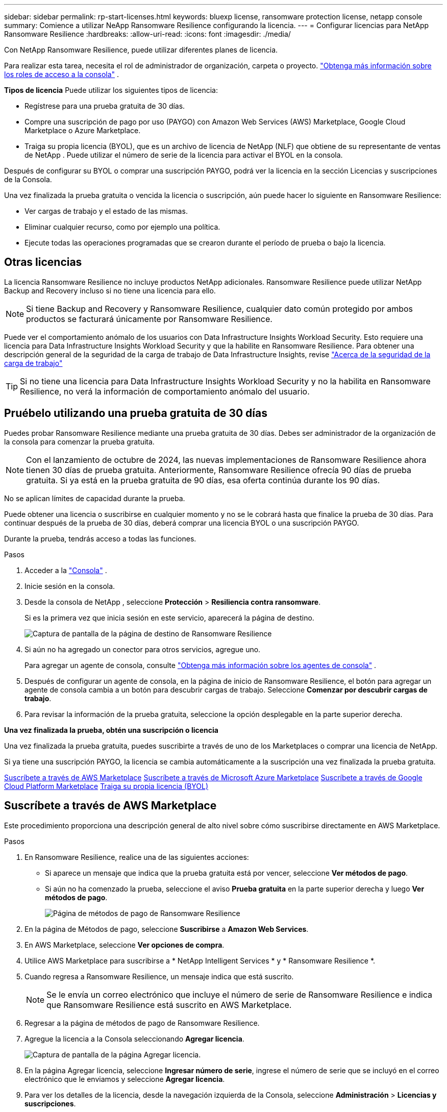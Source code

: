 ---
sidebar: sidebar 
permalink: rp-start-licenses.html 
keywords: bluexp license, ransomware protection license, netapp console 
summary: Comience a utilizar NeApp Ransomware Resilience configurando la licencia. 
---
= Configurar licencias para NetApp Ransomware Resilience
:hardbreaks:
:allow-uri-read: 
:icons: font
:imagesdir: ./media/


[role="lead"]
Con NetApp Ransomware Resilience, puede utilizar diferentes planes de licencia.

Para realizar esta tarea, necesita el rol de administrador de organización, carpeta o proyecto. https://docs.netapp.com/us-en/bluexp-setup-admin/reference-iam-predefined-roles.html["Obtenga más información sobre los roles de acceso a la consola"^] .

*Tipos de licencia* Puede utilizar los siguientes tipos de licencia:

* Regístrese para una prueba gratuita de 30 días.
* Compre una suscripción de pago por uso (PAYGO) con Amazon Web Services (AWS) Marketplace, Google Cloud Marketplace o Azure Marketplace.
* Traiga su propia licencia (BYOL), que es un archivo de licencia de NetApp (NLF) que obtiene de su representante de ventas de NetApp . Puede utilizar el número de serie de la licencia para activar el BYOL en la consola.


Después de configurar su BYOL o comprar una suscripción PAYGO, podrá ver la licencia en la sección Licencias y suscripciones de la Consola.

Una vez finalizada la prueba gratuita o vencida la licencia o suscripción, aún puede hacer lo siguiente en Ransomware Resilience:

* Ver cargas de trabajo y el estado de las mismas.
* Eliminar cualquier recurso, como por ejemplo una política.
* Ejecute todas las operaciones programadas que se crearon durante el período de prueba o bajo la licencia.




== Otras licencias

La licencia Ransomware Resilience no incluye productos NetApp adicionales.  Ransomware Resilience puede utilizar NetApp Backup and Recovery incluso si no tiene una licencia para ello.


NOTE: Si tiene Backup and Recovery y Ransomware Resilience, cualquier dato común protegido por ambos productos se facturará únicamente por Ransomware Resilience.

Puede ver el comportamiento anómalo de los usuarios con Data Infrastructure Insights Workload Security.  Esto requiere una licencia para Data Infrastructure Insights Workload Security y que la habilite en Ransomware Resilience.  Para obtener una descripción general de la seguridad de la carga de trabajo de Data Infrastructure Insights, revise https://docs.netapp.com/us-en/data-infrastructure-insights/cs_intro.html["Acerca de la seguridad de la carga de trabajo"^]


TIP: Si no tiene una licencia para Data Infrastructure Insights Workload Security y no la habilita en Ransomware Resilience, no verá la información de comportamiento anómalo del usuario.



== Pruébelo utilizando una prueba gratuita de 30 días

Puedes probar Ransomware Resilience mediante una prueba gratuita de 30 días.  Debes ser administrador de la organización de la consola para comenzar la prueba gratuita.


NOTE: Con el lanzamiento de octubre de 2024, las nuevas implementaciones de Ransomware Resilience ahora tienen 30 días de prueba gratuita.  Anteriormente, Ransomware Resilience ofrecía 90 días de prueba gratuita.  Si ya está en la prueba gratuita de 90 días, esa oferta continúa durante los 90 días.

No se aplican límites de capacidad durante la prueba.

Puede obtener una licencia o suscribirse en cualquier momento y no se le cobrará hasta que finalice la prueba de 30 días.  Para continuar después de la prueba de 30 días, deberá comprar una licencia BYOL o una suscripción PAYGO.

Durante la prueba, tendrás acceso a todas las funciones.

.Pasos
. Acceder a la https://console.netapp.com/["Consola"^] .
. Inicie sesión en la consola.
. Desde la consola de NetApp , seleccione *Protección* > *Resiliencia contra ransomware*.
+
Si es la primera vez que inicia sesión en este servicio, aparecerá la página de destino.

+
image:screen-landing.png["Captura de pantalla de la página de destino de Ransomware Resilience"]

. Si aún no ha agregado un conector para otros servicios, agregue uno.
+
Para agregar un agente de consola, consulte https://docs.netapp.com/us-en/bluexp-setup-admin/concept-connectors.html["Obtenga más información sobre los agentes de consola"^] .

. Después de configurar un agente de consola, en la página de inicio de Ransomware Resilience, el botón para agregar un agente de consola cambia a un botón para descubrir cargas de trabajo.  Seleccione *Comenzar por descubrir cargas de trabajo*.
. Para revisar la información de la prueba gratuita, seleccione la opción desplegable en la parte superior derecha.


*Una vez finalizada la prueba, obtén una suscripción o licencia*

Una vez finalizada la prueba gratuita, puedes suscribirte a través de uno de los Marketplaces o comprar una licencia de NetApp.

Si ya tiene una suscripción PAYGO, la licencia se cambia automáticamente a la suscripción una vez finalizada la prueba gratuita.

<<Suscríbete a través de AWS Marketplace>> <<Suscríbete a través de Microsoft Azure Marketplace>> <<Suscríbete a través de Google Cloud Platform Marketplace>> <<Traiga su propia licencia (BYOL)>>



== Suscríbete a través de AWS Marketplace

Este procedimiento proporciona una descripción general de alto nivel sobre cómo suscribirse directamente en AWS Marketplace.

.Pasos
. En Ransomware Resilience, realice una de las siguientes acciones:
+
** Si aparece un mensaje que indica que la prueba gratuita está por vencer, seleccione *Ver métodos de pago*.
** Si aún no ha comenzado la prueba, seleccione el aviso *Prueba gratuita* en la parte superior derecha y luego *Ver métodos de pago*.
+
image:screen-license-payment-methods3.png["Página de métodos de pago de Ransomware Resilience"]



. En la página de Métodos de pago, seleccione *Suscribirse* a *Amazon Web Services*.
. En AWS Marketplace, seleccione *Ver opciones de compra*.
. Utilice AWS Marketplace para suscribirse a * NetApp Intelligent Services * y * Ransomware Resilience *.
. Cuando regresa a Ransomware Resilience, un mensaje indica que está suscrito.
+

NOTE: Se le envía un correo electrónico que incluye el número de serie de Ransomware Resilience e indica que Ransomware Resilience está suscrito en AWS Marketplace.

. Regresar a la página de métodos de pago de Ransomware Resilience.
. Agregue la licencia a la Consola seleccionando *Agregar licencia*.
+
image:screen-license-dw-add-license.png["Captura de pantalla de la página Agregar licencia."]

. En la página Agregar licencia, seleccione *Ingresar número de serie*, ingrese el número de serie que se incluyó en el correo electrónico que le enviamos y seleccione *Agregar licencia*.
. Para ver los detalles de la licencia, desde la navegación izquierda de la Consola, seleccione *Administración* > *Licencias y suscripciones*.
+
** Para ver la información de la suscripción, seleccione *Suscripciones*.
** Para ver las licencias BYOL, seleccione *Licencias de servicios de datos*.
+
image:screen-dw-data-services-license.png["Captura de pantalla de licencias y suscripciones."]



. Regresar a Resiliencia frente al ransomware.  Desde la navegación izquierda de la Consola, seleccione *Protección* > *Resiliencia ante ransomware*.
+
Aparece un mensaje indicando que se ha añadido una licencia.





== Suscríbete a través de Microsoft Azure Marketplace

Este procedimiento proporciona una descripción general de alto nivel sobre cómo suscribirse directamente en Azure Marketplace.

.Pasos
. En Ransomware Resilience, realice una de las siguientes acciones:
+
** Si aparece un mensaje que indica que la prueba gratuita está por vencer, seleccione *Ver métodos de pago*.
** Si aún no ha comenzado la prueba, seleccione el aviso *Prueba gratuita* en la parte superior derecha y luego *Ver métodos de pago*.
+
image:screen-license-payment-methods3.png["Página de métodos de pago de Ransomware Resilience"]



. En la página Métodos de pago, seleccione *Suscribirse* para *Microsoft Azure Marketplace*.
. En Azure Marketplace, seleccione *Ver opciones de compra*.
. Utilice Azure Marketplace para suscribirse a * NetApp Intelligent Services * y * Ransomware Resilience *.
. Cuando regresa a Ransomware Resilience, un mensaje indica que está suscrito.
+

NOTE: Se le envía un correo electrónico que incluye el número de serie de Ransomware Resilience e indica que Ransomware Resilience está suscrito en Azure Marketplace.

. Regresar a la página de Métodos de pago de Ransomware Resilience.
. Para agregar la licencia, seleccione *Agregar una licencia*.
+
image:screen-license-dw-add-license.png["Captura de pantalla de la página Agregar licencia."]

. En la página Agregar licencia, seleccione *Ingresar número de serie* y luego ingrese el número de serie en el correo electrónico que le enviamos.  Seleccione *Agregar licencia*.
. Para ver los detalles de la licencia en Licencias y suscripciones, desde la navegación izquierda de la Consola, seleccione *Gobernanza* > *Licencias y suscripciones*.
+
** Para ver la información de la suscripción, seleccione *Suscripciones*.
** Para ver las licencias BYOL, seleccione *Licencias de servicios de datos*.
+
image:screen-dw-data-services-license.png["Página de licencias de servicios de datos"]



. Regresar a Resiliencia frente al ransomware.  Desde la navegación izquierda de la Consola, seleccione *Protección* > *Resiliencia ante ransomware*.
+
Aparece un mensaje indicando que se ha añadido una licencia.





== Suscríbete a través de Google Cloud Platform Marketplace

Este procedimiento proporciona una descripción general de alto nivel sobre cómo suscribirse directamente en Google Cloud Platform Marketplace.

.Pasos
. En Ransomware Resilience, realice una de las siguientes acciones:
+
** Si aparece un mensaje que indica que la prueba gratuita está por vencer, seleccione *Ver métodos de pago*.
** Si aún no ha comenzado la prueba, seleccione el aviso *Prueba gratuita* en la parte superior derecha y luego *Ver métodos de pago*.
+
image:screen-license-payment-methods3.png["Captura de pantalla de la página de métodos de pago de Ransomware Resilience."]



. En la página Métodos de pago, seleccione *Suscribirse* a Google Cloud Platform Marketplace*.
. En Google Cloud Platform Marketplace, seleccione *Suscribirse*.
. Utilice Google Cloud Platform Marketplace para suscribirse a * NetApp Intelligent Services* y *Ransomware Resilience*.image:screen-license-payments-gcp2.png["Captura de pantalla de la página de suscripción de Google Cloud Marketplace."]
. Cuando regresa a Ransomware Resilience, un mensaje indica que está suscrito.
+

NOTE: Se le envía un correo electrónico que incluye el número de serie de Ransomware Resilience e indica que Ransomware Resilience está suscrito en Google Cloud Platform Marketplace.

. Regresar a la página de Métodos de pago de Ransomware Resilience.
. Para agregar la licencia a la Consola, seleccione *Agregar licencia*.
+
image:screen-license-dw-add-license.png["Captura de pantalla de la página Agregar licencia."]

. En la página Agregar licencia, seleccione *Ingresar número de serie*.  Introduzca el número de serie en el correo electrónico que le enviamos.  Seleccione *Agregar licencia*.
. Para ver los detalles de la licencia, desde la navegación izquierda de la Consola, seleccione *Gobernanza* > *Licencias y suscripciones*.
+
** Para ver la información de la suscripción, seleccione *Suscripciones*.
** Para ver las licencias BYOL, seleccione *Licencias de servicios de datos*.
+
image:screen-dw-data-services-license.png["Captura de pantalla de la página de licencias y suscripciones."]



. Regresar a Resiliencia frente al ransomware.  Desde la navegación izquierda de la Consola, seleccione *Protección* > *Resiliencia ante ransomware*.
+
Aparece un mensaje indicando que se ha añadido una licencia.





== Traiga su propia licencia (BYOL)

Si desea traer su propia licencia (BYOL), debe comprar la licencia, obtener el archivo de licencia de NetApp (NLF) y luego agregar la licencia a la consola.

*Agregue su archivo de licencia a la consola*

Una vez que haya comprado su licencia de Ransomware Resilience a su representante de ventas de NetApp , active la licencia ingresando el número de serie de Ransomware Resilience y la información de la cuenta del sitio de soporte de NetApp (NSS).

.Antes de empezar
Necesita el número de serie de Ransomware Resilience.  Localice este número en su orden de venta o comuníquese con el equipo de cuentas para obtener esta información.

.Pasos
. Después de obtener la licencia, regrese a Ransomware Resilience.  Seleccione la opción *Ver métodos de pago* en la parte superior derecha.  O bien, en el mensaje que indica que la prueba gratuita está por vencer, seleccione *Suscribirse o comprar una licencia*.
. Seleccione *Agregar licencia* para ir a la página de Licencias y suscripciones de la consola.
. Desde la pestaña *Licencias de servicios de datos*, seleccione *Agregar licencia*.
+
image:screen-license-dw-add-license.png["Captura de pantalla de la página Agregar licencia."]

. En la página Agregar licencia, ingrese el número de serie y la información de la cuenta del sitio de soporte de NetApp .
+
** Si tiene el número de serie de la licencia de la consola y conoce su cuenta NSS, seleccione la opción *Ingresar número de serie* e ingrese esa información.
+
Si su cuenta del sitio de soporte de NetApp no ​​está disponible en la lista desplegable, https://docs.netapp.com/us-en/bluexp-setup-admin/task-adding-nss-accounts.html["Agregue la cuenta NSS a la consola"^] .

** Si tiene el archivo de licencia de zvondolr (necesario cuando se instala en un sitio oscuro), seleccione la opción *Cargar archivo de licencia* y siga las instrucciones para adjuntar el archivo.


. Seleccione *Agregar licencia*.


.Resultado
La página Licencias y suscripciones muestra que Ransomware Resilience tiene una licencia.



== Actualice su licencia de consola cuando caduque

Si su período de licencia está cerca de la fecha de vencimiento, o si su capacidad de licencia está llegando al límite, se le notificará en la interfaz de usuario de resiliencia ante ransomware.  Puede actualizar su licencia de Ransomware Resilience antes de que expire para que no haya interrupciones en su capacidad de acceder a sus datos escaneados.


TIP: Este mensaje también aparece en Licencias y suscripciones y en https://docs.netapp.com/us-en/bluexp-setup-admin/task-monitor-cm-operations.html#monitoring-operations-status-using-the-notification-center["Configuración de notificaciones"] .

.Pasos
. Puede enviar un correo electrónico al soporte para solicitar una actualización de su licencia.
+
Una vez que paga la licencia y la registra en el sitio de soporte de NetApp , la consola actualiza automáticamente la licencia.  La página de Licencias de Servicios de Datos reflejará el cambio en 5 a 10 minutos.

. Si la consola no puede actualizar automáticamente la licencia, deberá cargar manualmente el archivo de licencia.
+
.. Puede obtener el archivo de licencia en el sitio de soporte de NetApp .
.. En la consola, seleccione **Administración** > **Licencias y suscripciones**.
.. Seleccione la pestaña *Licencias de servicios de datos*, seleccione el ícono *Acciones...* para el número de serie que está actualizando y luego seleccione *Actualizar licencia*.






== Finalizar la suscripción PAYGO

Si desea finalizar su suscripción PAYGO, puede hacerlo en cualquier momento.

.Pasos
. En Ransomware Resilience, en la parte superior derecha, seleccione la opción de licencia.
. Seleccione *Ver métodos de pago*.
. En los detalles desplegables, desmarque la casilla *Usar después de que expire el método de pago actual*.
. Seleccione *Guardar*.

